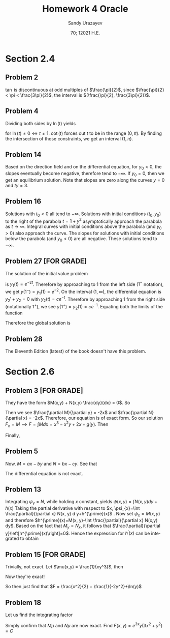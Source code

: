 #+latex_class: sandy-article
#+latex_compiler: xelatex
#+options: ':nil *:t -:t ::t <:t H:3 \n:nil ^:t arch:headline author:t
#+options: broken-links:nil c:nil creator:nil d:(not "LOGBOOK") date:t e:t
#+options: email:t f:t inline:t num:t p:nil pri:nil prop:nil stat:t tags:t
#+options: tasks:t tex:t timestamp:t title:t toc:nil todo:t |:t num:nil
#+html_head: <link rel="stylesheet" href="https://sandyuraz.com/styles/org.min.css">
#+language: en

#+title: Homework 4 Oracle
#+author: Sandy Urazayev
#+date: 70; 12021 H.E.
#+email: University of Kansas (ctu@ku.edu)
* Section 2.4
  
** Problem 2
   $\tan$ is discontinuous at odd multiples of $\frac{\pi}{2}$, since
   $\frac{\pi}{2} < \pi < \frac{3\pi}{2}$, the interval is
   $(\frac{\pi}{2}, \frac{3\pi}{2})$.
   
** Problem 4
   Dividing both sides by $\ln(t)$ yields
   \begin{equation*}
     y' + \frac{y}{\ln(t)} = \frac{\cot(t)}{\ln(t)}
   \end{equation*}
   for $\ln(t) \neq 0 \iff t \neq 1$. $\cot(t)$ forces out $t$ to be in the
   range $(0, \pi)$. By finding the intersection of those constraints, we get an
   interval $(1, \pi)$.
   
** Problem 14
   #+attr_html: :width 50%
   [[./14.png]]

   Based on the direction field and on the differential equation, for $y_0 < 0$,
   the slopes eventually become negative, therefore tend to $-\infty$. If
   $y_0=0$, then we get an equilibrium solution. Note that slopes are zero along
   the curves $y=0$ and $ty = 3$.

** Problem 16
   #+attr_html: :width 50%
   [[./16.png]]
   
   Solutions with $t_{0}<0$ all tend to $-\infty$. Solutions with initial
   conditions $\left(t_{0}, y_{0}\right)$ to the right of the parabola
   $t=1+y^{2}$ asymptotically approach the parabola as
   $t \rightarrow \infty$.
   Integral curves with initial conditions above the parabola (and
   $\left.y_{0}>0\right)$ also approach the curve. The slopes for solutions with
   initial conditions below the parabola (and $\left.y_{0}<0\right)$ are all
   negative. These solutions tend to $-\infty$.
   
** Problem 27 [FOR GRADE]
   The solution of the initial value problem
   \begin{equation*}
     y_1'+2y_1=0, \quad y_1(0) = 1
   \end{equation*}
   is $y_1(t) = e^{-2t}$. Therefore by approaching to $1$ from the left side
   ($1^-$ notation), we get $y(1^-) = y_1(1) = e^{-2}$. On the interval $(1,
   \infty)$, the differential equation is $y_2'+y_2=0$ with
   $y_2(t)=ce^{-t}$. Therefore by approaching $1$ from the right side
   (notationally $1^+$), we see $y(1^+)=y_2(1)=ce^{-1}$. Equating both the
   limits of the function
   \begin{align*}
     y(1^-) = y(1^+) \iff c = e^{-1}
   \end{align*}
   Therefore the global solution is
   \begin{equation*}
     y(t) = 
     \begin{cases}
       e^{-2t}, \quad 0 \leq t \leq 1\\
       e^{-1-t}, \quad t > 1
     \end{cases}
   \end{equation*}

** Problem 28
   The Eleventh Edition (latest) of the book doesn't have this problem.

* Section 2.6

** Problem 3 [FOR GRADE]
   They have the form $M(x,y) + N(x,y) \frac{dy}{dx} = 0$. So
   \begin{align*}
     M(x,y) = 3x^2-2xy+2 \quad \text{and} \quad N(x,y) = 6y^2-x^2+3
   \end{align*}
   Then we see $\frac{\partial M}{\partial y} = -2x$ and $\frac{\partial
   N}{\partial x} = -2x$. Therefore, our equation is of exact form. So our
   solution $F_x = M \implies F = \int M dx = x^3 - x^2y + 2x + g(y)$.
   Then
   \begin{equation*}
   F_y = -x^2+g'(y) = N \implies g'(y) = 6y^2+3 \implies g(y)=2y^3 + 3y
   \end{equation*}
   Finally,
   \begin{equation*}
     F = x^3 - x^2y + 2x +2y^3 + 3y = C
   \end{equation*}

** Problem 5
   \begin{align*}
     \frac{dy}{dx} = - \frac{ax-by}{bx-cy} \\
     \iff (ax-by)dx + (bx-cy)dy = 0
   \end{align*}
   Now, $M = ax-by$ and $N = bx -cy$. See that
   \begin{align*}
     M_y = -b \neq N_x = b
   \end{align*}
   The differential equation is not exact.

** Problem 13
   Integrating $\psi_{y}=N$, while holding $x$ constant, yields $\psi(x, y)=\int
N(x, y) d y+h(x)$ 
   Taking the partial derivative with respect to
   $x, \psi_{x}=\int \frac{\partial}{\partial x} N(x, y) d y+h^{\prime}(x)$ .
   Now set $\psi_{x}=M(x,
y)$ and therefore
   $h^{\prime}(x)=M(x, y)-\int \frac{\partial}{\partial x} N(x,y) dy$.
   Based on the fact that $M_{y}=N_{x}$, it follows that
   $\frac{\partial}{\partial y}\left[h^{\prime}(x)\right]=0$. Hence the expression
   for $h^{\prime}(x)$ can be integrated to obtain 
   \begin{align*}
   h(x)=\int M(x, y) d x-\int\left[\int \frac{\partial}{\partial x} N(x, y) d y\right] d x
   \end{align*}
   
** Problem 15 [FOR GRADE]
   \begin{align*}
     M = x^2y^3,\quad \quad N = x(1+y^2)\\
     \implies M_y = 3x^2y^2, \quad \quad N_x = 1+y^2
   \end{align*} 
   Trivially, not exact. Let $\mu(x,y) = \frac{1}{xy^3}$,
   then
   \begin{align*}
     M\times\mu = x, \quad \quad N\times\mu = \frac{1+y^2}{y^3}
     \implies (M\times\mu)_y = 0, \quad \quad (N\times\mu)_x = 0
   \end{align*}
   Now they're exact! 

   So then just find that $F = \frac{x^2}{2} + \frac{1}{-2y^2}+\ln(y)$
   
** Problem 18
   \begin{align*}
     M = 3x^2y+2xy+y^3,\quad \quad N = x^2+y^2\\
     \implies M_y = 3x^2+2x+3y^2, \quad \quad N_x = 2x
   \end{align*} 
   Let us find the integrating factor
   \begin{align*}
     \mu(y) &= \exp(\int \frac{M_y-N_x}{N} dx)\\
            &= \exp(\int \frac{3x^2+2x+3y^2-2x}{x^2+y^2} dx)\\
            &= \exp(\int 3 dx)\\
            &= e^{3x}
   \end{align*}
   Simply confirm that $M\mu$ and $N\mu$ are now exact.
   Find $F(x,y) = e^{3x}y(3x^2+y^2) = C$
